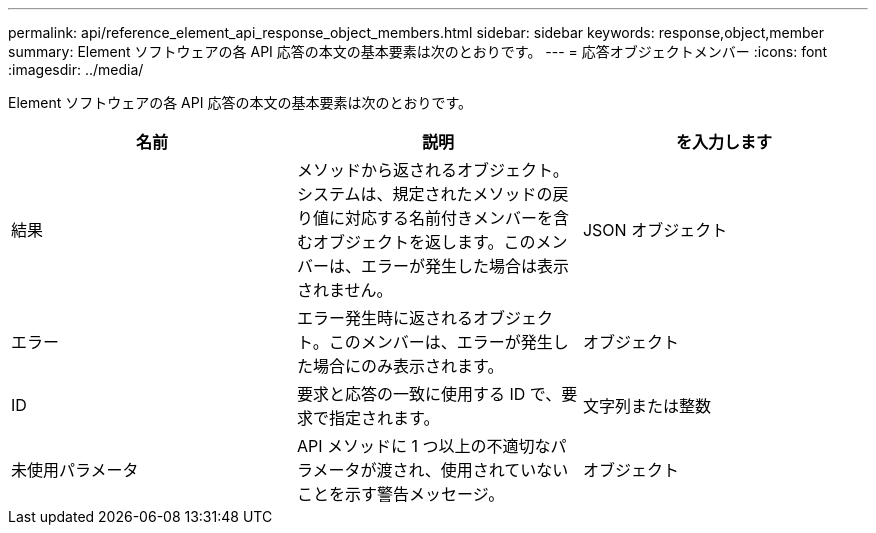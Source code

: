 ---
permalink: api/reference_element_api_response_object_members.html 
sidebar: sidebar 
keywords: response,object,member 
summary: Element ソフトウェアの各 API 応答の本文の基本要素は次のとおりです。 
---
= 応答オブジェクトメンバー
:icons: font
:imagesdir: ../media/


[role="lead"]
Element ソフトウェアの各 API 応答の本文の基本要素は次のとおりです。

|===
| 名前 | 説明 | を入力します 


 a| 
結果
 a| 
メソッドから返されるオブジェクト。システムは、規定されたメソッドの戻り値に対応する名前付きメンバーを含むオブジェクトを返します。このメンバーは、エラーが発生した場合は表示されません。
 a| 
JSON オブジェクト



 a| 
エラー
 a| 
エラー発生時に返されるオブジェクト。このメンバーは、エラーが発生した場合にのみ表示されます。
 a| 
オブジェクト



 a| 
ID
 a| 
要求と応答の一致に使用する ID で、要求で指定されます。
 a| 
文字列または整数



 a| 
未使用パラメータ
 a| 
API メソッドに 1 つ以上の不適切なパラメータが渡され、使用されていないことを示す警告メッセージ。
 a| 
オブジェクト

|===